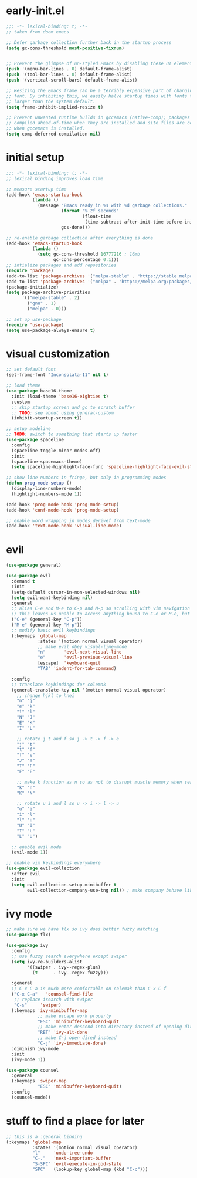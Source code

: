 * early-init.el
#+begin_src emacs-lisp :tangle early-init.el
  ;;; -*- lexical-binding: t; -*-
  ;; taken from doom emacs

  ;; Defer garbage collection further back in the startup process
  (setq gc-cons-threshold most-positive-fixnum)


  ;; Prevent the glimpse of un-styled Emacs by disabling these UI elements early.
  (push '(menu-bar-lines . 0) default-frame-alist)
  (push '(tool-bar-lines . 0) default-frame-alist)
  (push '(vertical-scroll-bars) default-frame-alist)

  ;; Resizing the Emacs frame can be a terribly expensive part of changing the
  ;; font. By inhibiting this, we easily halve startup times with fonts that are
  ;; larger than the system default.
  (setq frame-inhibit-implied-resize t)

  ;; Prevent unwanted runtime builds in gccemacs (native-comp); packages are
  ;; compiled ahead-of-time when they are installed and site files are compiled
  ;; when gccemacs is installed.
  (setq comp-deferred-compilation nil)
#+end_src
* initial setup
#+begin_src emacs-lisp :tangle yes
  ;;; -*- lexical-binding: t; -*-
  ;; lexical binding improves load time

  ;; measure startup time
  (add-hook 'emacs-startup-hook
            (lambda ()
              (message "Emacs ready in %s with %d garbage collections."
                       (format "%.2f seconds"
                               (float-time
                                (time-subtract after-init-time before-init-time)))
                       gcs-done)))

  ;; re-enable garbage collection after everything is done
  (add-hook 'emacs-startup-hook
            (lambda ()
              (setq gc-cons-threshold 16777216 ; 16mb
                    gc-cons-percentage 0.1)))
  ;; intialize packages and add repositories
  (require 'package)
  (add-to-list 'package-archives '("melpa-stable" . "https://stable.melpa.org/packages/"))
  (add-to-list 'package-archives '("melpa" . "https://melpa.org/packages/"))
  (package-initialize)
  (setq package-archive-priorities
        '(("melpa-stable" . 2)
          ("gnu" . 1)
          ("melpa" . 0)))

  ;; set up use-package
  (require 'use-package)
  (setq use-package-always-ensure t)
#+end_src
* visual customization
#+begin_src emacs-lisp :tangle yes
  ;; set default font
  (set-frame-font "Inconsolata-11" nil t)

  ;; load theme
  (use-package base16-theme
    :init (load-theme 'base16-eighties t)
    :custom
    ;; skip startup screen and go to scratch buffer
    ;; TODO: see about using general-custom
    (inhibit-startup-screen t))

  ;; setup modeline
  ;; TODO: switch to something that starts up faster
  (use-package spaceline
    :config
    (spaceline-toggle-minor-modes-off)
    :init
    (spaceline-spacemacs-theme)
    (setq spaceline-highlight-face-func 'spaceline-highlight-face-evil-state))

  ;; show line numbers in fringe, but only in programming modes
  (defun prog-mode-setup ()
    (display-line-numbers-mode)
    (highlight-numbers-mode 1))

  (add-hook 'prog-mode-hook 'prog-mode-setup)
  (add-hook 'conf-mode-hook 'prog-mode-setup)

  ;; enable word wrapping in modes derivef from text-mode
  (add-hook 'text-mode-hook 'visual-line-mode)
#+end_src

* evil
#+begin_src emacs-lisp :tangle yes
  (use-package general)

  (use-package evil
    :demand t
    :init
    (setq-default cursor-in-non-selected-windows nil)
    (setq evil-want-keybinding nil)
    :general
    ;; alias C-e and M-e to C-p and M-p so scrolling with vim navigation keys works
    ;; this leaves us unable to access anything bound to C-e or M-e, but I don't really use thse keys
    ("C-e" (general-key "C-p"))
    ("M-e" (general-key "M-p"))
    ;; modify basic evil keybindings
    (:keymaps 'global-map
              :states '(motion normal visual operator)
              ;; make evil obey visual-line-mode
              "n"		'evil-next-visual-line
              "e"		'evil-previous-visual-line
              [escape]	'keyboard-quit
              "TAB"	'indent-for-tab-command)

    :config
    ;; translate keybindings for colemak
    (general-translate-key nil '(motion normal visual operator)
      ;; change hjkl to hnei
      "n" "j"
      "e" "k"
      "i" "l"
      "N" "J"
      "E" "K"
      "I" "L"

      ;; rotate j t and f so j -> t -> f -> e
      "j" "t"
      "t" "f"
      "f" "e"
      "J" "T"
      "T" "F"
      "F" "E"

      ;; make k function as n so as not to disrupt muscle memory when searching
      "k" "n"
      "K" "N"

      ;; rotate u i and l so u -> i -> l -> u
      "u" "i"
      "i" "l"
      "l" "u"
      "U" "I"
      "I" "L"
      "L" "U")

    ;; enable evil mode
    (evil-mode 1))

  ;; enable vim keybindings everywhere
  (use-package evil-collection
    :after evil
    :init
    (setq evil-collection-setup-minibuffer t
          evil-collection-company-use-tng nil)) ; make company behave like emacs, not vim
#+end_src

* ivy mode
#+begin_src emacs-lisp :tangle yes
  ;; make sure we have flx so ivy does better fuzzy matching
  (use-package flx)

  (use-package ivy
    :config
    ;; use fuzzy search everywhere except swiper
    (setq ivy-re-builders-alist
          '((swiper . ivy--regex-plus)
            (t      . ivy--regex-fuzzy)))

    :general
    ;; C-x C-a is much more comfortable on colemak than C-x C-f
    ("C-x C-a"   'counsel-find-file
     ;; replace isearch with swiper
     "C-s"	   'swiper)
    (:keymaps 'ivy-minibuffer-map
              ;; make escape work properly
              "ESC" 'minibuffer-keyboard-quit
              ;; make enter descend into directory instead of opening dired
              "RET" 'ivy-alt-done
              ;; make C-j open dired instead
              "C-j" 'ivy-immediate-done)
    :diminish ivy-mode
    :init
    (ivy-mode 1))

  (use-package counsel
    :general
    (:keymaps 'swiper-map
              "ESC" 'minibuffer-keyboard-quit)
    :config
    (counsel-mode))
#+end_src
* stuff to find a place for later
#+begin_src emacs-lisp :tangle no
  ;; this is a :general binding
  (:keymaps 'global-map
            :states '(motion normal visual operator)
            "l"		'undo-tree-undo
            "C-."	'next-important-buffer
            "S-SPC"	'evil-execute-in-god-state
            "SPC"	(lookup-key global-map (kbd "C-c")))

#+end_src
